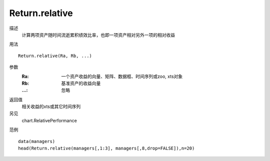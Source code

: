 Return.relative
===============
描述
    计算两项资产随时间流逝累积绩效比率，也即一项资产相对另外一项的相对收益

用法
::

    Return.relative(Ra, Rb, ...)

参数
    :Ra: 一个资产收益的向量、矩阵、数据框、时间序列或zoo, xts对象
    :Rb: 基准资产的收益向量
    :...: 忽略

返回值
    相关收益的xts或其它时间序列

另见
    chart.RelativePerformance

范例
::

    data(managers)
    head(Return.relative(managers[,1:3], managers[,8,drop=FALSE]),n=20)



